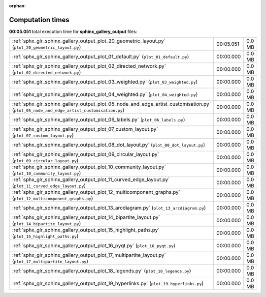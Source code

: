 
:orphan:

.. _sphx_glr_sphinx_gallery_output_sg_execution_times:

Computation times
=================
**00:05.051** total execution time for **sphinx_gallery_output** files:

+-----------------------------------------------------------------------------------------------------------------------------------------+-----------+--------+
| :ref:`sphx_glr_sphinx_gallery_output_plot_20_geometric_layout.py` (``plot_20_geometric_layout.py``)                                     | 00:05.051 | 0.0 MB |
+-----------------------------------------------------------------------------------------------------------------------------------------+-----------+--------+
| :ref:`sphx_glr_sphinx_gallery_output_plot_01_default.py` (``plot_01_default.py``)                                                       | 00:00.000 | 0.0 MB |
+-----------------------------------------------------------------------------------------------------------------------------------------+-----------+--------+
| :ref:`sphx_glr_sphinx_gallery_output_plot_02_directed_network.py` (``plot_02_directed_network.py``)                                     | 00:00.000 | 0.0 MB |
+-----------------------------------------------------------------------------------------------------------------------------------------+-----------+--------+
| :ref:`sphx_glr_sphinx_gallery_output_plot_03_weighted.py` (``plot_03_weighted.py``)                                                     | 00:00.000 | 0.0 MB |
+-----------------------------------------------------------------------------------------------------------------------------------------+-----------+--------+
| :ref:`sphx_glr_sphinx_gallery_output_plot_04_weighted.py` (``plot_04_weighted.py``)                                                     | 00:00.000 | 0.0 MB |
+-----------------------------------------------------------------------------------------------------------------------------------------+-----------+--------+
| :ref:`sphx_glr_sphinx_gallery_output_plot_05_node_and_edge_artist_customisation.py` (``plot_05_node_and_edge_artist_customisation.py``) | 00:00.000 | 0.0 MB |
+-----------------------------------------------------------------------------------------------------------------------------------------+-----------+--------+
| :ref:`sphx_glr_sphinx_gallery_output_plot_06_labels.py` (``plot_06_labels.py``)                                                         | 00:00.000 | 0.0 MB |
+-----------------------------------------------------------------------------------------------------------------------------------------+-----------+--------+
| :ref:`sphx_glr_sphinx_gallery_output_plot_07_custom_layout.py` (``plot_07_custom_layout.py``)                                           | 00:00.000 | 0.0 MB |
+-----------------------------------------------------------------------------------------------------------------------------------------+-----------+--------+
| :ref:`sphx_glr_sphinx_gallery_output_plot_08_dot_layout.py` (``plot_08_dot_layout.py``)                                                 | 00:00.000 | 0.0 MB |
+-----------------------------------------------------------------------------------------------------------------------------------------+-----------+--------+
| :ref:`sphx_glr_sphinx_gallery_output_plot_09_circular_layout.py` (``plot_09_circular_layout.py``)                                       | 00:00.000 | 0.0 MB |
+-----------------------------------------------------------------------------------------------------------------------------------------+-----------+--------+
| :ref:`sphx_glr_sphinx_gallery_output_plot_10_community_layout.py` (``plot_10_community_layout.py``)                                     | 00:00.000 | 0.0 MB |
+-----------------------------------------------------------------------------------------------------------------------------------------+-----------+--------+
| :ref:`sphx_glr_sphinx_gallery_output_plot_11_curved_edge_layout.py` (``plot_11_curved_edge_layout.py``)                                 | 00:00.000 | 0.0 MB |
+-----------------------------------------------------------------------------------------------------------------------------------------+-----------+--------+
| :ref:`sphx_glr_sphinx_gallery_output_plot_12_multicomponent_graphs.py` (``plot_12_multicomponent_graphs.py``)                           | 00:00.000 | 0.0 MB |
+-----------------------------------------------------------------------------------------------------------------------------------------+-----------+--------+
| :ref:`sphx_glr_sphinx_gallery_output_plot_13_arcdiagram.py` (``plot_13_arcdiagram.py``)                                                 | 00:00.000 | 0.0 MB |
+-----------------------------------------------------------------------------------------------------------------------------------------+-----------+--------+
| :ref:`sphx_glr_sphinx_gallery_output_plot_14_bipartite_layout.py` (``plot_14_bipartite_layout.py``)                                     | 00:00.000 | 0.0 MB |
+-----------------------------------------------------------------------------------------------------------------------------------------+-----------+--------+
| :ref:`sphx_glr_sphinx_gallery_output_plot_15_highlight_paths.py` (``plot_15_highlight_paths.py``)                                       | 00:00.000 | 0.0 MB |
+-----------------------------------------------------------------------------------------------------------------------------------------+-----------+--------+
| :ref:`sphx_glr_sphinx_gallery_output_plot_16_pyqt.py` (``plot_16_pyqt.py``)                                                             | 00:00.000 | 0.0 MB |
+-----------------------------------------------------------------------------------------------------------------------------------------+-----------+--------+
| :ref:`sphx_glr_sphinx_gallery_output_plot_17_multipartite_layout.py` (``plot_17_multipartite_layout.py``)                               | 00:00.000 | 0.0 MB |
+-----------------------------------------------------------------------------------------------------------------------------------------+-----------+--------+
| :ref:`sphx_glr_sphinx_gallery_output_plot_18_legends.py` (``plot_18_legends.py``)                                                       | 00:00.000 | 0.0 MB |
+-----------------------------------------------------------------------------------------------------------------------------------------+-----------+--------+
| :ref:`sphx_glr_sphinx_gallery_output_plot_19_hyperlinks.py` (``plot_19_hyperlinks.py``)                                                 | 00:00.000 | 0.0 MB |
+-----------------------------------------------------------------------------------------------------------------------------------------+-----------+--------+
